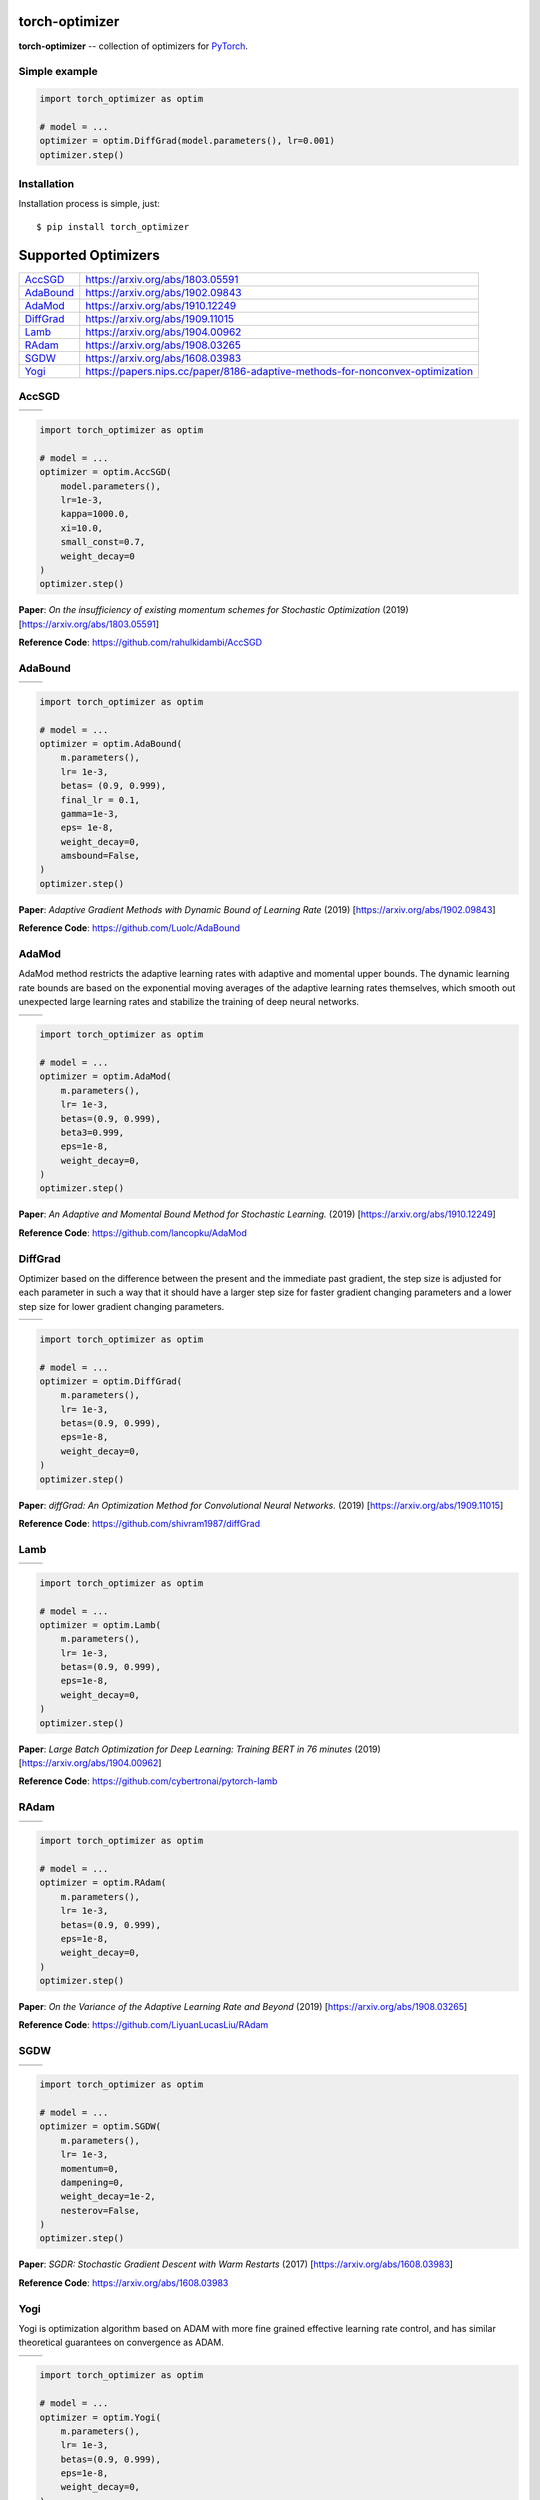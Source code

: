 torch-optimizer
===============
.. image:: https://travis-ci.com/jettify/pytorch-optimizer.svg?branch=master
    :target: https://travis-ci.com/jettify/pytorch-optimizer
.. image:: https://codecov.io/gh/jettify/pytorch-optimizer/branch/master/graph/badge.svg
    :target: https://codecov.io/gh/jettify/pytorch-optimizer
.. image:: https://img.shields.io/pypi/pyversions/torch-optimizer.svg
    :target: https://pypi.org/project/torch-optimizer
.. image:: https://img.shields.io/pypi/v/torch-optimizer.svg
    :target: https://pypi.python.org/pypi/torch-optimizer


**torch-optimizer** -- collection of optimizers for PyTorch_.


Simple example
--------------

.. code:: python

    import torch_optimizer as optim

    # model = ...
    optimizer = optim.DiffGrad(model.parameters(), lr=0.001)
    optimizer.step()


Installation
------------
Installation process is simple, just::

    $ pip install torch_optimizer


Supported Optimizers
====================

+-------------+-------------------------------------------------------------------------------+
|             |                                                                               |
| `AccSGD`_   | https://arxiv.org/abs/1803.05591                                              |
+-------------+-------------------------------------------------------------------------------+
|             |                                                                               |
| `AdaBound`_ | https://arxiv.org/abs/1902.09843                                              |
+-------------+-------------------------------------------------------------------------------+
|             |                                                                               |
| `AdaMod`_   | https://arxiv.org/abs/1910.12249                                              |
+-------------+-------------------------------------------------------------------------------+
|             |                                                                               |
| `DiffGrad`_ | https://arxiv.org/abs/1909.11015                                              |
+-------------+-------------------------------------------------------------------------------+
|             |                                                                               |
| `Lamb`_     | https://arxiv.org/abs/1904.00962                                              |
+-------------+-------------------------------------------------------------------------------+
|             |                                                                               |
| `RAdam`_    | https://arxiv.org/abs/1908.03265                                              |
+-------------+-------------------------------------------------------------------------------+
|             |                                                                               |
| `SGDW`_     | https://arxiv.org/abs/1608.03983                                              |
+-------------+-------------------------------------------------------------------------------+
|             |                                                                               |
| `Yogi`_     | https://papers.nips.cc/paper/8186-adaptive-methods-for-nonconvex-optimization |
+-------------+-------------------------------------------------------------------------------+


AccSGD
------

+----------------------------------------+-----------------------------------------+
| .. image:: docs/rastrigin_AccSGD.png   |  .. image:: docs/rosenbrock_AccSGD.png  |
+----------------------------------------+-----------------------------------------+

.. code:: python

    import torch_optimizer as optim

    # model = ...
    optimizer = optim.AccSGD(
        model.parameters(),
        lr=1e-3,
        kappa=1000.0,
        xi=10.0,
        small_const=0.7,
        weight_decay=0
    )
    optimizer.step()


**Paper**: *On the insufficiency of existing momentum schemes for Stochastic Optimization* (2019) [https://arxiv.org/abs/1803.05591]

**Reference Code**: https://github.com/rahulkidambi/AccSGD

AdaBound
--------

+-----------------------------------------+------------------------------------------+
| .. image:: docs/rastrigin_AdaBound.png  |  .. image:: docs/rosenbrock_AdaBound.png |
+-----------------------------------------+------------------------------------------+

.. code:: python

    import torch_optimizer as optim

    # model = ...
    optimizer = optim.AdaBound(
        m.parameters(),
        lr= 1e-3,
        betas= (0.9, 0.999),
        final_lr = 0.1,
        gamma=1e-3,
        eps= 1e-8,
        weight_decay=0,
        amsbound=False,
    )
    optimizer.step()


**Paper**: *Adaptive Gradient Methods with Dynamic Bound of Learning Rate* (2019) [https://arxiv.org/abs/1902.09843]

**Reference Code**: https://github.com/Luolc/AdaBound

AdaMod
------
AdaMod method restricts the adaptive learning rates with adaptive and momental
upper bounds. The dynamic learning rate bounds are based on the exponential
moving averages of the adaptive learning rates themselves, which smooth out
unexpected large learning rates and stabilize the training of deep neural networks.

+-----------------------------------------+------------------------------------------+
| .. image:: docs/rastrigin_AdaMod.png    |  .. image:: docs/rosenbrock_AdaMod.png   |
+-----------------------------------------+------------------------------------------+

.. code:: python

    import torch_optimizer as optim

    # model = ...
    optimizer = optim.AdaMod(
        m.parameters(),
        lr= 1e-3,
        betas=(0.9, 0.999),
        beta3=0.999,
        eps=1e-8,
        weight_decay=0,
    )
    optimizer.step()

**Paper**: *An Adaptive and Momental Bound Method for Stochastic Learning.* (2019) [https://arxiv.org/abs/1910.12249]

**Reference Code**: https://github.com/lancopku/AdaMod

DiffGrad
--------
Optimizer based on the difference between the present and the immediate past
gradient, the step size is adjusted for each parameter in such
a way that it should have a larger step size for faster gradient changing
parameters and a lower step size for lower gradient changing parameters.

+-----------------------------------------+-------------------------------------------+
| .. image:: docs/rastrigin_DiffGrad.png  |  .. image:: docs/rosenbrock_DiffGrad.png  |
+-----------------------------------------+-------------------------------------------+

.. code:: python

    import torch_optimizer as optim

    # model = ...
    optimizer = optim.DiffGrad(
        m.parameters(),
        lr= 1e-3,
        betas=(0.9, 0.999),
        eps=1e-8,
        weight_decay=0,
    )
    optimizer.step()


**Paper**: *diffGrad: An Optimization Method for Convolutional Neural Networks.* (2019) [https://arxiv.org/abs/1909.11015]

**Reference Code**: https://github.com/shivram1987/diffGrad

Lamb
----

+-------------------------------------+---------------------------------------+
| .. image:: docs/rastrigin_Lamb.png  |  .. image:: docs/rosenbrock_Lamb.png  |
+-------------------------------------+---------------------------------------+

.. code:: python

    import torch_optimizer as optim

    # model = ...
    optimizer = optim.Lamb(
        m.parameters(),
        lr= 1e-3,
        betas=(0.9, 0.999),
        eps=1e-8,
        weight_decay=0,
    )
    optimizer.step()


**Paper**: *Large Batch Optimization for Deep Learning: Training BERT in 76 minutes* (2019) [https://arxiv.org/abs/1904.00962]

**Reference Code**: https://github.com/cybertronai/pytorch-lamb

RAdam
-----

+--------------------------------------+----------------------------------------+
| .. image:: docs/rastrigin_RAdam.png  |  .. image:: docs/rosenbrock_RAdam.png  |
+--------------------------------------+----------------------------------------+

.. code:: python

    import torch_optimizer as optim

    # model = ...
    optimizer = optim.RAdam(
        m.parameters(),
        lr= 1e-3,
        betas=(0.9, 0.999),
        eps=1e-8,
        weight_decay=0,
    )
    optimizer.step()


**Paper**: *On the Variance of the Adaptive Learning Rate and Beyond* (2019) [https://arxiv.org/abs/1908.03265]

**Reference Code**: https://github.com/LiyuanLucasLiu/RAdam

SGDW
----

+-------------------------------------+---------------------------------------+
| .. image:: docs/rastrigin_SGDW.png  |  .. image:: docs/rosenbrock_SGDW.png  |
+-------------------------------------+---------------------------------------+

.. code:: python

    import torch_optimizer as optim

    # model = ...
    optimizer = optim.SGDW(
        m.parameters(),
        lr= 1e-3,
        momentum=0,
        dampening=0,
        weight_decay=1e-2,
        nesterov=False,
    )
    optimizer.step()


**Paper**: *SGDR: Stochastic Gradient Descent with Warm Restarts* (2017) [https://arxiv.org/abs/1608.03983]

**Reference Code**: https://arxiv.org/abs/1608.03983

Yogi
----

Yogi is optimization algorithm based on ADAM with more fine grained effective
learning rate control, and has similar theoretical guarantees on convergence as ADAM.

+-------------------------------------+---------------------------------------+
| .. image:: docs/rastrigin_Yogi.png  |  .. image:: docs/rosenbrock_Yogi.png  |
+-------------------------------------+---------------------------------------+

.. code:: python

    import torch_optimizer as optim

    # model = ...
    optimizer = optim.Yogi(
        m.parameters(),
        lr= 1e-3,
        betas=(0.9, 0.999),
        eps=1e-8,
        weight_decay=0,
    )
    optimizer.step()


**Paper**: *Adaptive Methods for Nonconvex Optimization* (2018) [https://papers.nips.cc/paper/8186-adaptive-methods-for-nonconvex-optimization]

**Reference Code**: https://github.com/4rtemi5/Yogi-Optimizer_Keras


.. _Python: https://www.python.org
.. _PyTorch: https://github.com/pytorch/pytorch
